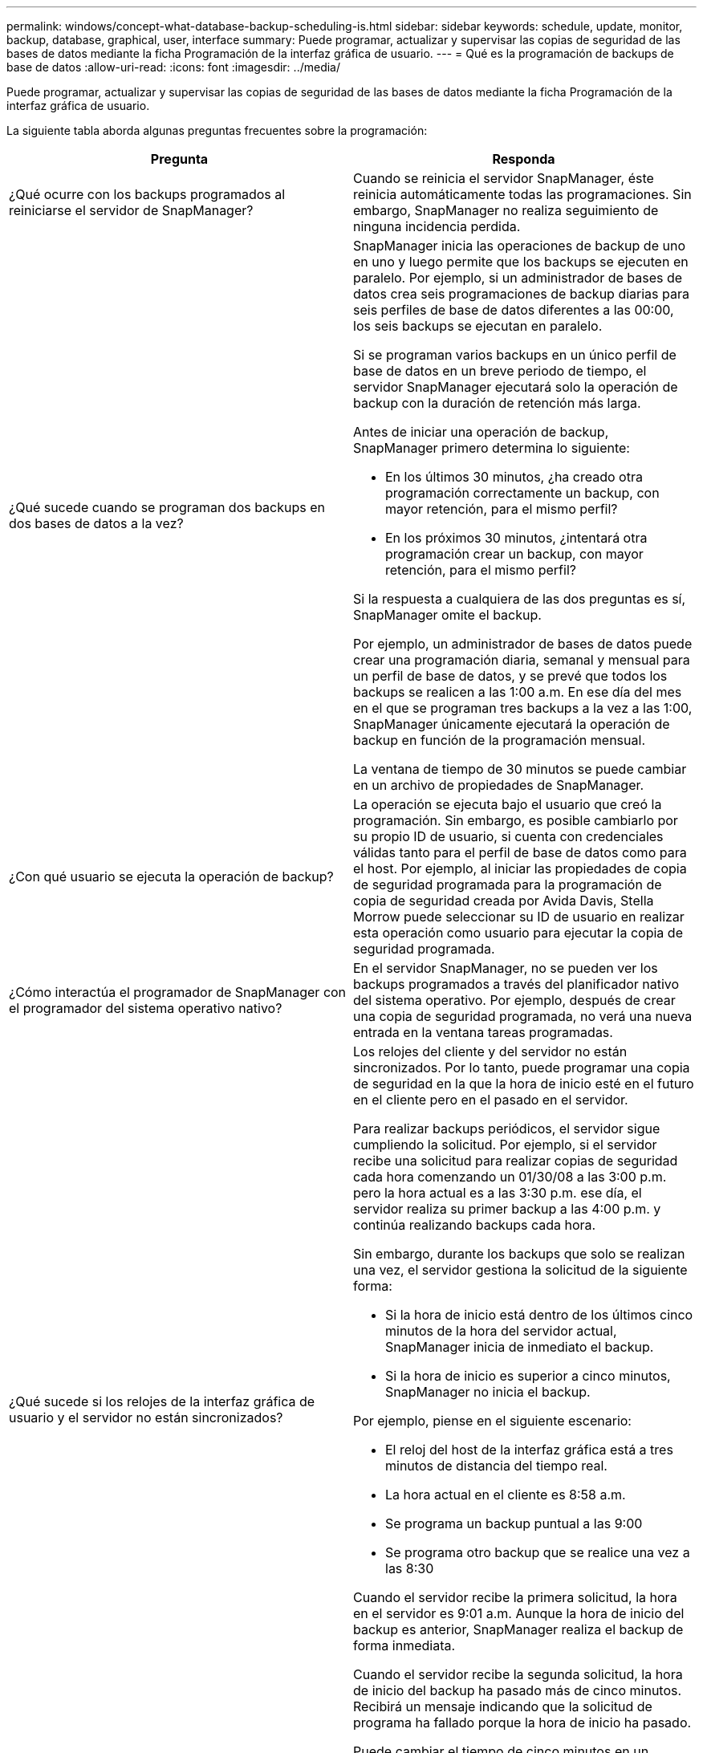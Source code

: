 ---
permalink: windows/concept-what-database-backup-scheduling-is.html 
sidebar: sidebar 
keywords: schedule, update, monitor, backup, database, graphical, user, interface 
summary: Puede programar, actualizar y supervisar las copias de seguridad de las bases de datos mediante la ficha Programación de la interfaz gráfica de usuario. 
---
= Qué es la programación de backups de base de datos
:allow-uri-read: 
:icons: font
:imagesdir: ../media/


[role="lead"]
Puede programar, actualizar y supervisar las copias de seguridad de las bases de datos mediante la ficha Programación de la interfaz gráfica de usuario.

La siguiente tabla aborda algunas preguntas frecuentes sobre la programación:

|===
| Pregunta | Responda 


 a| 
¿Qué ocurre con los backups programados al reiniciarse el servidor de SnapManager?
 a| 
Cuando se reinicia el servidor SnapManager, éste reinicia automáticamente todas las programaciones. Sin embargo, SnapManager no realiza seguimiento de ninguna incidencia perdida.



 a| 
¿Qué sucede cuando se programan dos backups en dos bases de datos a la vez?
 a| 
SnapManager inicia las operaciones de backup de uno en uno y luego permite que los backups se ejecuten en paralelo. Por ejemplo, si un administrador de bases de datos crea seis programaciones de backup diarias para seis perfiles de base de datos diferentes a las 00:00, los seis backups se ejecutan en paralelo.

Si se programan varios backups en un único perfil de base de datos en un breve periodo de tiempo, el servidor SnapManager ejecutará solo la operación de backup con la duración de retención más larga.

Antes de iniciar una operación de backup, SnapManager primero determina lo siguiente:

* En los últimos 30 minutos, ¿ha creado otra programación correctamente un backup, con mayor retención, para el mismo perfil?
* En los próximos 30 minutos, ¿intentará otra programación crear un backup, con mayor retención, para el mismo perfil?


Si la respuesta a cualquiera de las dos preguntas es sí, SnapManager omite el backup.

Por ejemplo, un administrador de bases de datos puede crear una programación diaria, semanal y mensual para un perfil de base de datos, y se prevé que todos los backups se realicen a las 1:00 a.m. En ese día del mes en el que se programan tres backups a la vez a las 1:00, SnapManager únicamente ejecutará la operación de backup en función de la programación mensual.

La ventana de tiempo de 30 minutos se puede cambiar en un archivo de propiedades de SnapManager.



 a| 
¿Con qué usuario se ejecuta la operación de backup?
 a| 
La operación se ejecuta bajo el usuario que creó la programación. Sin embargo, es posible cambiarlo por su propio ID de usuario, si cuenta con credenciales válidas tanto para el perfil de base de datos como para el host. Por ejemplo, al iniciar las propiedades de copia de seguridad programada para la programación de copia de seguridad creada por Avida Davis, Stella Morrow puede seleccionar su ID de usuario en realizar esta operación como usuario para ejecutar la copia de seguridad programada.



 a| 
¿Cómo interactúa el programador de SnapManager con el programador del sistema operativo nativo?
 a| 
En el servidor SnapManager, no se pueden ver los backups programados a través del planificador nativo del sistema operativo. Por ejemplo, después de crear una copia de seguridad programada, no verá una nueva entrada en la ventana tareas programadas.



 a| 
¿Qué sucede si los relojes de la interfaz gráfica de usuario y el servidor no están sincronizados?
 a| 
Los relojes del cliente y del servidor no están sincronizados. Por lo tanto, puede programar una copia de seguridad en la que la hora de inicio esté en el futuro en el cliente pero en el pasado en el servidor.

Para realizar backups periódicos, el servidor sigue cumpliendo la solicitud. Por ejemplo, si el servidor recibe una solicitud para realizar copias de seguridad cada hora comenzando un 01/30/08 a las 3:00 p.m. pero la hora actual es a las 3:30 p.m. ese día, el servidor realiza su primer backup a las 4:00 p.m. y continúa realizando backups cada hora.

Sin embargo, durante los backups que solo se realizan una vez, el servidor gestiona la solicitud de la siguiente forma:

* Si la hora de inicio está dentro de los últimos cinco minutos de la hora del servidor actual, SnapManager inicia de inmediato el backup.
* Si la hora de inicio es superior a cinco minutos, SnapManager no inicia el backup.


Por ejemplo, piense en el siguiente escenario:

* El reloj del host de la interfaz gráfica está a tres minutos de distancia del tiempo real.
* La hora actual en el cliente es 8:58 a.m.
* Se programa un backup puntual a las 9:00
* Se programa otro backup que se realice una vez a las 8:30


Cuando el servidor recibe la primera solicitud, la hora en el servidor es 9:01 a.m. Aunque la hora de inicio del backup es anterior, SnapManager realiza el backup de forma inmediata.

Cuando el servidor recibe la segunda solicitud, la hora de inicio del backup ha pasado más de cinco minutos. Recibirá un mensaje indicando que la solicitud de programa ha fallado porque la hora de inicio ha pasado.

Puede cambiar el tiempo de cinco minutos en un archivo de propiedades de SnapManager.



 a| 
¿Qué ocurre en los backups programados para un perfil cuando se elimina el perfil?
 a| 
Cuando se elimina un perfil de base de datos, el servidor SnapManager elimina los backups programados definidos para ese perfil.



 a| 
¿Cómo se comportan los backups programados durante el horario de verano o cuando se cambia la hora del servidor SnapManager?
 a| 
Las programaciones de backups de SnapManager se ven afectadas por el horario de verano o al cambiar la hora del servidor SnapManager.

Tenga en cuenta las siguientes implicaciones cuando cambie el tiempo del servidor SnapManager:

* Después de activar la programación de copia de seguridad, si la hora del servidor SnapManager se reduce, la programación de copia de seguridad no se activa de nuevo.
* Si la hora de verano comienza antes de la hora de inicio programada, las programaciones de backup se activan automáticamente.
* Por ejemplo, si se encuentra en los Estados Unidos y se programan los backups cada hora a las 4:00 esto se debe producir cada 4 horas, se realizará un backup a las 4:00, 8:00, 12:00, 4:00, 8:00, Y medianoche los días antes y después de los ajustes de horario de verano en marzo y noviembre.
* Tenga en cuenta lo siguiente si las copias de seguridad están programadas para las 2:30 a.m. todas las noches:
+
** Cuando los relojes se atrasan una hora, ya que el backup se activa, el backup no se activa de nuevo.
** Cuando los relojes se adelantan una hora, el backup se activa inmediatamente. Si se encuentra en los Estados Unidos y desea evitar este problema, debe programar las copias de seguridad para que comiencen fuera de las 2:00 a.m. a las 3:00 horas intervalo.




|===